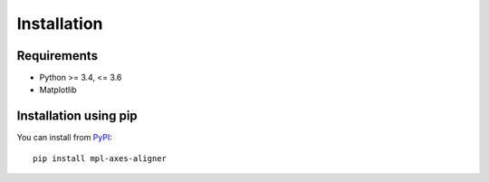 Installation
============

Requirements
------------

- Python >= 3.4, <= 3.6
- Matplotlib


Installation using pip
----------------------
You can install from `PyPI <https://pypi.org/project/mpl-axes-aligner/>`_::

  pip install mpl-axes-aligner
